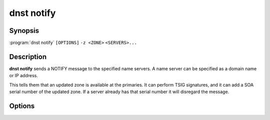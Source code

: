 dnst notify
===============

Synopsis
--------

:program:`dnst notify` ``[OPTIONS]`` ``-z <ZONE>`` ``<SERVERS>...``

Description
-----------

**dnst notify** sends a NOTIFY message to the specified name servers. A name
server can be specified as a domain name or IP address.

This tells them that an updated zone is available at the primaries. It can
perform TSIG signatures, and it can add a SOA serial number of the updated
zone. If a server already has that serial number it will disregard the message.

Options
-------

.. option:: -z <ZONE>

      The zone to send the NOTIFY for.

.. option:: -I <ADDRESS>

      Source IP to send the message from.

.. option:: -s <SOA VERSION>

      SOA version number to include in the NOTIFY message.

.. option:: -y, --tsig <NAME:KEY[:ALGO]>

      A base64 TSIG key and optional algorithm to use for the NOTIFY message.
      The algorithm defaults to **hmac-sha512**.

.. option:: -p, --port <PORT>

      Destination port to send the UDP packet to. Defaults to 53.

.. option:: -d, --debug

      Print debug information.

.. option:: -r, --retries <RETRIES>

      Max number of retries. Defaults to 15.

.. option:: -h, --help

      Print the help text (short summary with ``-h``, long help with
      ``--help``).
